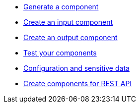 * xref:tutorial-generate-project-using-starter.adoc[Generate a component]
* xref:tutorial-create-an-input-component.adoc[Create an input component]
* xref:tutorial-create-an-output-component.adoc[Create an output component]
* xref:tutorial-test-your-components.adoc[Test your components]
* xref:tutorial-configuration-sensitive-data.adoc[Configuration and sensitive data]
* xref:tutorial-create-components-rest-api.adoc[Create components for REST API]